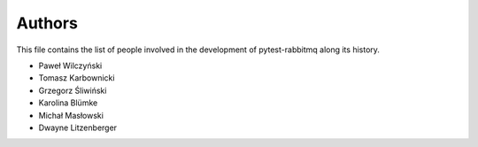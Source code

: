 Authors
=======

This file contains the list of people involved in the development
of pytest-rabbitmq along its history.

* Paweł Wilczyński
* Tomasz Karbownicki
* Grzegorz Śliwiński
* Karolina Blümke
* Michał Masłowski
* Dwayne Litzenberger